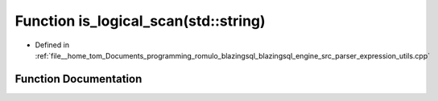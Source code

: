 .. _exhale_function_expression__utils_8cpp_1a87381db3c9b956e9a3542bb55b3e2ce1:

Function is_logical_scan(std::string)
=====================================

- Defined in :ref:`file__home_tom_Documents_programming_romulo_blazingsql_blazingsql_engine_src_parser_expression_utils.cpp`


Function Documentation
----------------------


.. doxygenfunction:: is_logical_scan(std::string)
